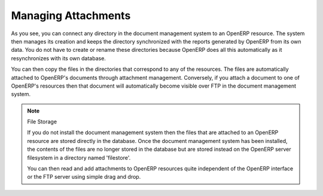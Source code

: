 
.. index:: attachments

Managing Attachments
====================

As you see, you can connect any directory in the document management system to an OpenERP
resource. The system then manages its creation and keeps the directory synchronized with the
reports generated by OpenERP from its own data. You do not have to create or rename these
directories because OpenERP does all this automatically as it resynchronizes with its own database.

You can then copy the files in the directories that correspond to any of the resources. The files
are automatically attached to OpenERP's documents through attachment management. Conversely, if you
attach a document to one of OpenERP's resources then that document will automatically become visible
over FTP in the document management system.

.. note::  File Storage

   If you do not install the document management system then the files that are attached to an OpenERP
   resource are stored directly in the database.
   Once the document management system has been installed,
   the contents of the files are no longer stored in the database but are stored instead on the OpenERP
   server filesystem in a directory named 'filestore'.

   You can then read and add attachments to OpenERP resources quite independent of the OpenERP
   interface or the FTP server using simple drag and drop.

.. Copyright © Open Object Press. All rights reserved.

.. You may take electronic copy of this publication and distribute it if you don't
.. change the content. You can also print a copy to be read by yourself only.

.. We have contracts with different publishers in different countries to sell and
.. distribute paper or electronic based versions of this book (translated or not)
.. in bookstores. This helps to distribute and promote the Open ERP product. It
.. also helps us to create incentives to pay contributors and authors using author
.. rights of these sales.

.. Due to this, grants to translate, modify or sell this book are strictly
.. forbidden, unless Tiny SPRL (representing Open Object Press) gives you a
.. written authorisation for this.

.. Many of the designations used by manufacturers and suppliers to distinguish their
.. products are claimed as trademarks. Where those designations appear in this book,
.. and Open Object Press was aware of a trademark claim, the designations have been
.. printed in initial capitals.

.. While every precaution has been taken in the preparation of this book, the publisher
.. and the authors assume no responsibility for errors or omissions, or for damages
.. resulting from the use of the information contained herein.

.. Published by Open Object Press, Grand Rosière, Belgium

